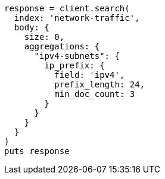 [source, ruby]
----
response = client.search(
  index: 'network-traffic',
  body: {
    size: 0,
    aggregations: {
      "ipv4-subnets": {
        ip_prefix: {
          field: 'ipv4',
          prefix_length: 24,
          min_doc_count: 3
        }
      }
    }
  }
)
puts response
----
